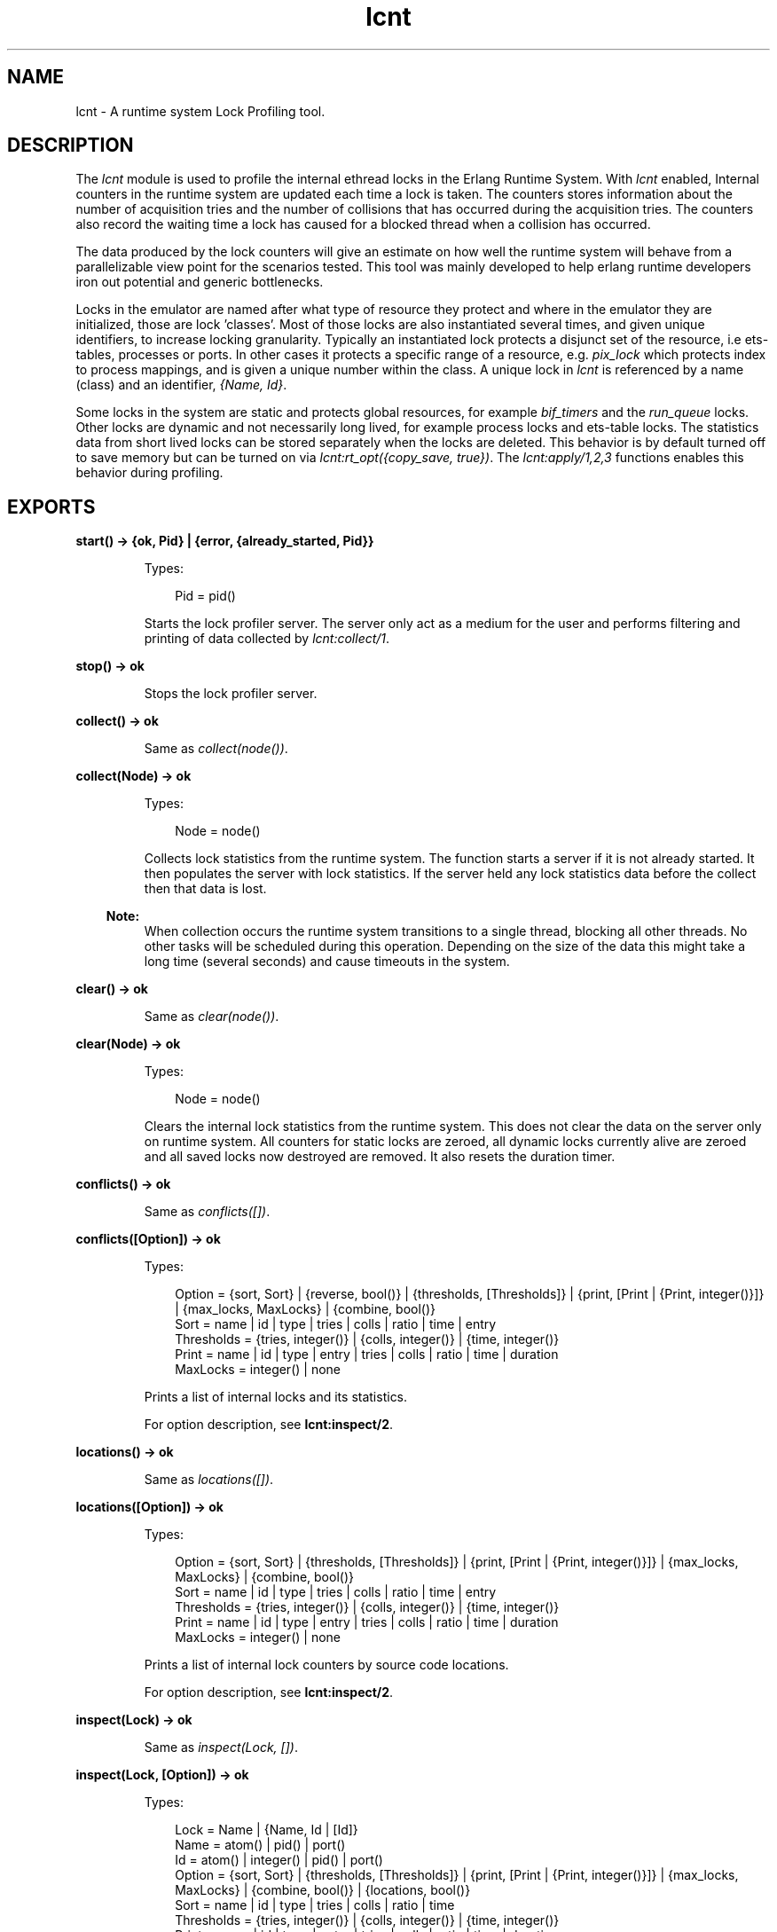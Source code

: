 .TH lcnt 3 "tools 2.9.1" "Ericsson AB" "Erlang Module Definition"
.SH NAME
lcnt \- A runtime system Lock Profiling tool.
.SH DESCRIPTION
.LP
The \fIlcnt\fR\& module is used to profile the internal ethread locks in the Erlang Runtime System\&. With \fIlcnt\fR\& enabled, Internal counters in the runtime system are updated each time a lock is taken\&. The counters stores information about the number of acquisition tries and the number of collisions that has occurred during the acquisition tries\&. The counters also record the waiting time a lock has caused for a blocked thread when a collision has occurred\&.
.LP
The data produced by the lock counters will give an estimate on how well the runtime system will behave from a parallelizable view point for the scenarios tested\&. This tool was mainly developed to help erlang runtime developers iron out potential and generic bottlenecks\&.
.LP
Locks in the emulator are named after what type of resource they protect and where in the emulator they are initialized, those are lock \&'classes\&'\&. Most of those locks are also instantiated several times, and given unique identifiers, to increase locking granularity\&. Typically an instantiated lock protects a disjunct set of the resource, i\&.e ets-tables, processes or ports\&. In other cases it protects a specific range of a resource, e\&.g\&. \fIpix_lock\fR\& which protects index to process mappings, and is given a unique number within the class\&. A unique lock in \fIlcnt\fR\& is referenced by a name (class) and an identifier, \fI{Name, Id}\fR\&\&.
.LP
Some locks in the system are static and protects global resources, for example \fIbif_timers\fR\& and the \fIrun_queue\fR\& locks\&. Other locks are dynamic and not necessarily long lived, for example process locks and ets-table locks\&. The statistics data from short lived locks can be stored separately when the locks are deleted\&. This behavior is by default turned off to save memory but can be turned on via \fIlcnt:rt_opt({copy_save, true})\fR\&\&. The \fIlcnt:apply/1,2,3\fR\& functions enables this behavior during profiling\&.
.SH EXPORTS
.LP
.B
start() -> {ok, Pid} | {error, {already_started, Pid}} 
.br
.RS
.LP
Types:

.RS 3
Pid = pid()
.br
.RE
.RE
.RS
.LP
Starts the lock profiler server\&. The server only act as a medium for the user and performs filtering and printing of data collected by \fIlcnt:collect/1\fR\&\&.
.RE
.LP
.B
stop() -> ok
.br
.RS
.LP
Stops the lock profiler server\&.
.RE
.LP
.B
collect() -> ok
.br
.RS
.LP
Same as \fIcollect(node())\fR\&\&.
.RE
.LP
.B
collect(Node) -> ok
.br
.RS
.LP
Types:

.RS 3
Node = node()
.br
.RE
.RE
.RS
.LP
Collects lock statistics from the runtime system\&. The function starts a server if it is not already started\&. It then populates the server with lock statistics\&. If the server held any lock statistics data before the collect then that data is lost\&.
.LP

.RS -4
.B
Note:
.RE
When collection occurs the runtime system transitions to a single thread, blocking all other threads\&. No other tasks will be scheduled during this operation\&. Depending on the size of the data this might take a long time (several seconds) and cause timeouts in the system\&.

.RE
.LP
.B
clear() -> ok
.br
.RS
.LP
Same as \fIclear(node())\fR\&\&.
.RE
.LP
.B
clear(Node) -> ok
.br
.RS
.LP
Types:

.RS 3
Node = node()
.br
.RE
.RE
.RS
.LP
Clears the internal lock statistics from the runtime system\&. This does not clear the data on the server only on runtime system\&. All counters for static locks are zeroed, all dynamic locks currently alive are zeroed and all saved locks now destroyed are removed\&. It also resets the duration timer\&.
.RE
.LP
.B
conflicts() -> ok
.br
.RS
.LP
Same as \fIconflicts([])\fR\&\&.
.RE
.LP
.B
conflicts([Option]) -> ok
.br
.RS
.LP
Types:

.RS 3
Option = {sort, Sort} | {reverse, bool()} | {thresholds, [Thresholds]} | {print, [Print | {Print, integer()}]} | {max_locks, MaxLocks} | {combine, bool()}
.br
Sort = name | id | type | tries | colls | ratio | time | entry
.br
Thresholds = {tries, integer()} | {colls, integer()} | {time, integer()}
.br
Print = name | id | type | entry | tries | colls | ratio | time | duration
.br
MaxLocks = integer() | none
.br
.RE
.RE
.RS
.LP
Prints a list of internal locks and its statistics\&.
.LP
For option description, see \fBlcnt:inspect/2\fR\&\&.
.RE
.LP
.B
locations() -> ok
.br
.RS
.LP
Same as \fIlocations([])\fR\&\&.
.RE
.LP
.B
locations([Option]) -> ok
.br
.RS
.LP
Types:

.RS 3
Option = {sort, Sort} | {thresholds, [Thresholds]} | {print, [Print | {Print, integer()}]} | {max_locks, MaxLocks} | {combine, bool()}
.br
Sort = name | id | type | tries | colls | ratio | time | entry
.br
Thresholds = {tries, integer()} | {colls, integer()} | {time, integer()}
.br
Print = name | id | type | entry | tries | colls | ratio | time | duration
.br
MaxLocks = integer() | none
.br
.RE
.RE
.RS
.LP
Prints a list of internal lock counters by source code locations\&.
.LP
For option description, see \fBlcnt:inspect/2\fR\&\&.
.RE
.LP
.B
inspect(Lock) -> ok
.br
.RS
.LP
Same as \fIinspect(Lock, [])\fR\&\&.
.RE
.LP
.B
inspect(Lock, [Option]) -> ok
.br
.RS
.LP
Types:

.RS 3
Lock = Name | {Name, Id | [Id]}
.br
Name = atom() | pid() | port()
.br
Id = atom() | integer() | pid() | port()
.br
Option = {sort, Sort} | {thresholds, [Thresholds]} | {print, [Print | {Print, integer()}]} | {max_locks, MaxLocks} | {combine, bool()} | {locations, bool()}
.br
Sort = name | id | type | tries | colls | ratio | time
.br
Thresholds = {tries, integer()} | {colls, integer()} | {time, integer()}
.br
Print = name | id | type | entry | tries | colls | ratio | time | duration
.br
MaxLocks = integer() | none
.br
.RE
.RE
.RS
.LP
Prints a list of internal lock counters for a specific lock\&.
.LP
Lock \fIName\fR\& and \fIId\fR\& for ports and processes are interchangeable with the use of \fIlcnt:swap_pid_keys/0\fR\& and is the reason why \fIpid()\fR\& and \fIport()\fR\& options can be used in both \fIName\fR\& and \fIId\fR\& space\&. Both pids and ports are special identifiers with stripped creation and can be recreated with \fBlcnt:pid/2,3\fR\& and \fBlcnt:port/1,2\fR\&\&.
.LP
Option description:
.RS 2
.TP 2
.B
\fI{combine, bool()}\fR\&:
Combine the statistics from different instances of a lock class\&. 
.br
Default: \fItrue\fR\&
.TP 2
.B
\fI{locations, bool()}\fR\&:
Print the statistics by source file and line numbers\&. 
.br
Default: \fIfalse\fR\&
.TP 2
.B
\fI{max_locks, MaxLocks}\fR\&:
Maximum number of locks printed or no limit with \fInone\fR\&\&. 
.br
Default: \fI20\fR\&
.TP 2
.B
\fI{print, PrintOptions}\fR\&:
Printing options: 
.RS 2
.TP 2
.B
\fIname\fR\&:
Named lock or named set of locks (classes)\&. The same name used for initializing the lock in the VM\&.
.TP 2
.B
\fIid\fR\&:
Internal id for set of locks, not always unique\&. This could be table name for ets tables (db_tab), port id for ports, integer identifiers for allocators, etc\&.
.TP 2
.B
\fItype\fR\&:
Type of lock: \fIrw_mutex\fR\&, \fImutex\fR\&, \fIspinlock\fR\&, \fIrw_spinlock\fR\& or \fIproclock\fR\&\&.
.TP 2
.B
\fIentry\fR\&:
In combination with \fI{locations, true}\fR\& this option prints the lock operations source file and line number entry-points along with statistics for each entry\&. 
.TP 2
.B
\fItries\fR\&:
Number of acquisitions of this lock\&.
.TP 2
.B
\fIcolls\fR\&:
Number of collisions when a thread tried to acquire this lock\&. This is when a trylock is EBUSY, a write try on read held rw_lock, a try read on write held rw_lock, a thread tries to lock an already locked lock\&. (Internal states supervises this)\&.
.TP 2
.B
\fIratio\fR\&:
The ratio between the number of collisions and the number of tries (acquisitions) in percentage\&.
.TP 2
.B
\fItime\fR\&:
Accumulated waiting time for this lock\&. This could be greater than actual wall clock time, it is accumulated for all threads\&. Trylock conflicts does not accumulate time\&.
.TP 2
.B
\fIduration\fR\&:
Percentage of accumulated waiting time of wall clock time\&. This percentage can be higher than 100% since accumulated time is from all threads\&.
.RE
.br
Default: \fI[name,id,tries,colls,ratio,time,duration]\fR\&
.TP 2
.B
\fI{reverse, bool()}\fR\&:
Reverses the order of sorting\&. 
.br
Default: \fIfalse\fR\&
.TP 2
.B
\fI{sort, Sort}\fR\&:
Column sorting orders\&. 
.br
Default: \fItime\fR\&
.TP 2
.B
\fI{thresholds, Thresholds}\fR\&:
Filtering thresholds\&. Anything values above the threshold value are passed through\&. 
.br
Default: \fI[{tries, 0}, {colls, 0}, {time, 0}]\fR\&
.RE
.RE
.LP
.B
information() -> ok
.br
.RS
.LP
Prints lcnt server state and generic information about collected lock statistics\&.
.RE
.LP
.B
swap_pid_keys() -> ok
.br
.RS
.LP
Swaps places on \fIName\fR\& and \fIId\fR\& space for ports and processes\&.
.RE
.LP
.B
load(Filename) -> ok
.br
.RS
.LP
Types:

.RS 3
Filename = filename()
.br
.RE
.RE
.RS
.LP
Restores previously saved data to the server\&.
.RE
.LP
.B
save(Filename) -> ok
.br
.RS
.LP
Types:

.RS 3
Filename = filename()
.br
.RE
.RE
.RS
.LP
Saves the collected data to file\&.
.RE
.SH "CONVENIENCE FUNCTIONS"

.LP
The following functions are used for convenience\&.
.SH EXPORTS
.LP
.B
apply(Fun) -> term()
.br
.RS
.LP
Same as \fIapply(Fun, [])\fR\&\&.
.RE
.LP
.B
apply(Fun, Args) -> term()
.br
.RS
.LP
Types:

.RS 3
Fun = fun()
.br
Args = [term()]
.br
.RE
.RE
.RS
.LP
Clears the lock counters and then setups the instrumentation to save all destroyed locks\&. After setup the fun is called, passing the elements in \fIArgs\fR\& as arguments\&. When the fun returns the statistics are immediately collected to the server\&. After the collection the instrumentation is returned to its previous behavior\&. The result of the applied fun is returned\&.
.RE
.LP
.B
apply(Module, Function, Args) -> term()
.br
.RS
.LP
Types:

.RS 3
Module = atom()
.br
Function = atom()
.br
Args = [term()]
.br
.RE
.RE
.RS
.LP
Clears the lock counters and then setups the instrumentation to save all destroyed locks\&. After setup the function is called, passing the elements in \fIArgs\fR\& as arguments\&. When the function returns the statistics are immediately collected to the server\&. After the collection the instrumentation is returned to its previous behavior\&. The result of the applied function is returned\&.
.RE
.LP
.B
pid(Id, Serial) -> pid()
.br
.RS
.LP
Same as \fIpid(node(), Id, Serial)\fR\&\&.
.RE
.LP
.B
pid(Node, Id, Serial) -> pid()
.br
.RS
.LP
Types:

.RS 3
Node = node()
.br
Id = integer()
.br
Serial = integer()
.br
.RE
.RE
.RS
.LP
Creates a process id with creation 0\&. Example:
.RE
.LP
.B
port(Id) -> port()
.br
.RS
.LP
Same as \fIport(node(), Id)\fR\&\&.
.RE
.LP
.B
port(Node, Id) -> port()
.br
.RS
.LP
Types:

.RS 3
Node = node()
.br
Id = integer()
.br
.RE
.RE
.RS
.LP
Creates a port id with creation 0\&.
.RE
.SH "INTERNAL RUNTIME LOCK COUNTER CONTROLLERS"

.LP
The following functions control the behavior of the internal counters\&.
.SH EXPORTS
.LP
.B
rt_collect() -> [lock_counter_data()]
.br
.RS
.LP
Same as \fIrt_collect(node())\fR\&\&.
.RE
.LP
.B
rt_collect(Node) -> [lock_counter_data()]
.br
.RS
.LP
Types:

.RS 3
Node = node()
.br
.RE
.RE
.RS
.LP
Returns a list of raw lock counter data\&.
.RE
.LP
.B
rt_clear() -> ok
.br
.RS
.LP
Same as \fIrt_clear(node())\fR\&\&.
.RE
.LP
.B
rt_clear(Node) -> ok
.br
.RS
.LP
Types:

.RS 3
Node = node()
.br
.RE
.RE
.RS
.LP
Clear the internal counters\&. Same as \fIlcnt:clear(Node)\fR\&\&.
.RE
.LP
.B
rt_opt({Type, bool()}) -> bool()
.br
.RS
.LP
Same as \fIrt_opt(node(), {Type, Opt})\fR\&\&.
.RE
.LP
.B
rt_opt(Node, {Type, bool()}) -> bool()
.br
.RS
.LP
Types:

.RS 3
Node = node()
.br
Type = copy_save | process_locks
.br
.RE
.RE
.RS
.LP
Changes the lock counter behavior and returns the previous behaviour\&.
.LP
Option description:
.RS 2
.TP 2
.B
\fI{copy_save, bool()}\fR\&:
Enable statistics saving from destroyed locks by copying\&. This might consume a lot of memory\&. 
.br
Default: \fIfalse\fR\&
.TP 2
.B
\fI{process_locks, bool()}\fR\&:
Profile process locks\&. 
.br
Default: \fItrue\fR\&
.RE
.RE
.SH "SEE ALSO"

.LP
\fBLCNT User\&'s Guide\fR\&
